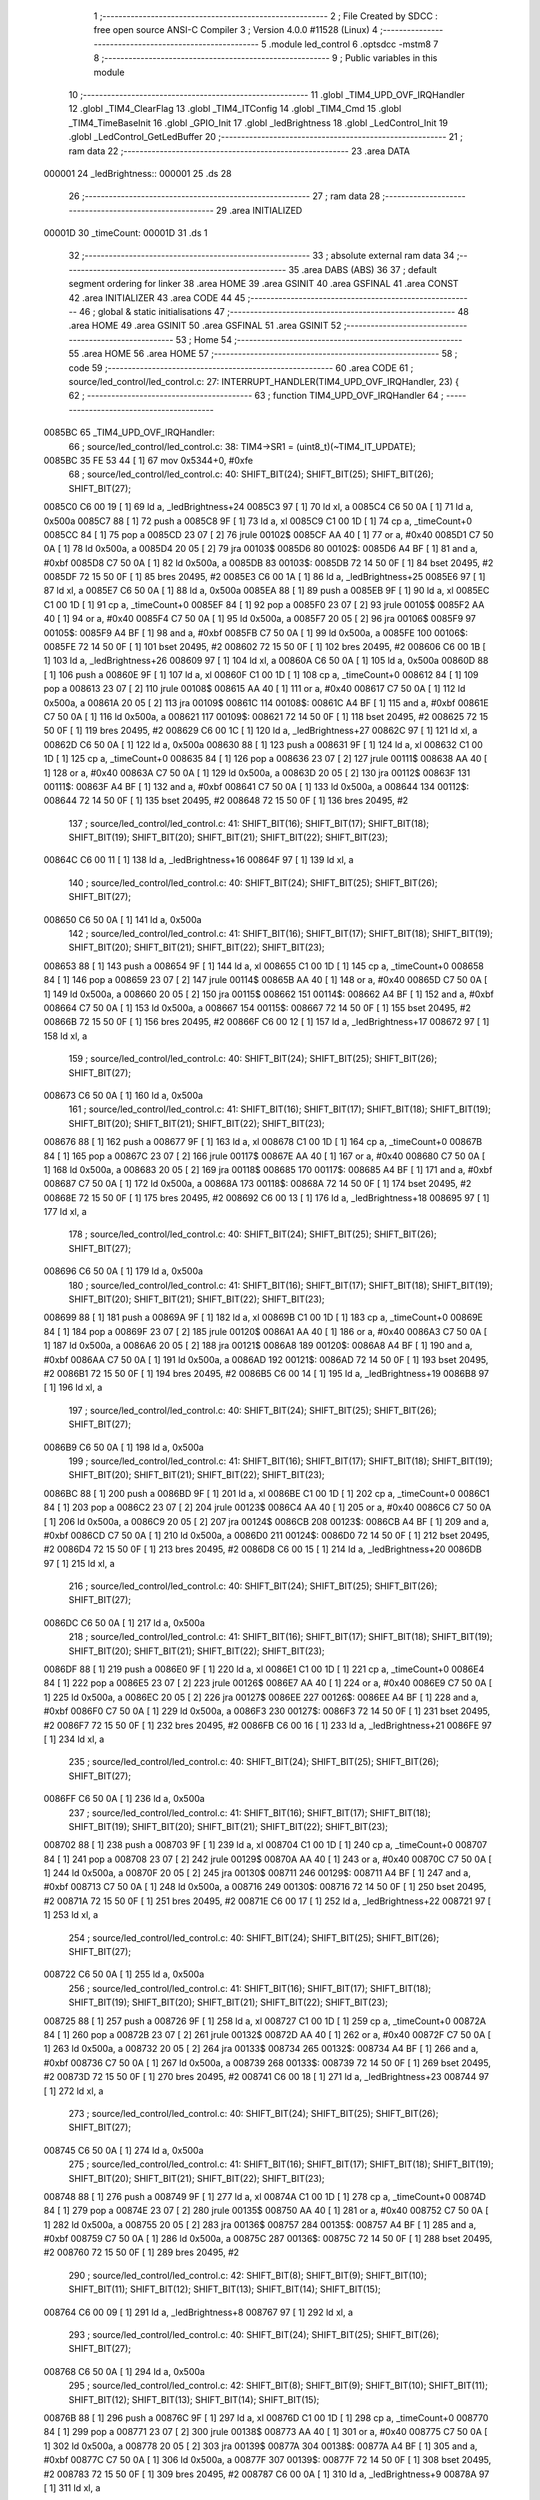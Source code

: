                                       1 ;--------------------------------------------------------
                                      2 ; File Created by SDCC : free open source ANSI-C Compiler
                                      3 ; Version 4.0.0 #11528 (Linux)
                                      4 ;--------------------------------------------------------
                                      5 	.module led_control
                                      6 	.optsdcc -mstm8
                                      7 	
                                      8 ;--------------------------------------------------------
                                      9 ; Public variables in this module
                                     10 ;--------------------------------------------------------
                                     11 	.globl _TIM4_UPD_OVF_IRQHandler
                                     12 	.globl _TIM4_ClearFlag
                                     13 	.globl _TIM4_ITConfig
                                     14 	.globl _TIM4_Cmd
                                     15 	.globl _TIM4_TimeBaseInit
                                     16 	.globl _GPIO_Init
                                     17 	.globl _ledBrightness
                                     18 	.globl _LedControl_Init
                                     19 	.globl _LedControl_GetLedBuffer
                                     20 ;--------------------------------------------------------
                                     21 ; ram data
                                     22 ;--------------------------------------------------------
                                     23 	.area DATA
      000001                         24 _ledBrightness::
      000001                         25 	.ds 28
                                     26 ;--------------------------------------------------------
                                     27 ; ram data
                                     28 ;--------------------------------------------------------
                                     29 	.area INITIALIZED
      00001D                         30 _timeCount:
      00001D                         31 	.ds 1
                                     32 ;--------------------------------------------------------
                                     33 ; absolute external ram data
                                     34 ;--------------------------------------------------------
                                     35 	.area DABS (ABS)
                                     36 
                                     37 ; default segment ordering for linker
                                     38 	.area HOME
                                     39 	.area GSINIT
                                     40 	.area GSFINAL
                                     41 	.area CONST
                                     42 	.area INITIALIZER
                                     43 	.area CODE
                                     44 
                                     45 ;--------------------------------------------------------
                                     46 ; global & static initialisations
                                     47 ;--------------------------------------------------------
                                     48 	.area HOME
                                     49 	.area GSINIT
                                     50 	.area GSFINAL
                                     51 	.area GSINIT
                                     52 ;--------------------------------------------------------
                                     53 ; Home
                                     54 ;--------------------------------------------------------
                                     55 	.area HOME
                                     56 	.area HOME
                                     57 ;--------------------------------------------------------
                                     58 ; code
                                     59 ;--------------------------------------------------------
                                     60 	.area CODE
                                     61 ;	source/led_control/led_control.c: 27: INTERRUPT_HANDLER(TIM4_UPD_OVF_IRQHandler, 23) {
                                     62 ;	-----------------------------------------
                                     63 ;	 function TIM4_UPD_OVF_IRQHandler
                                     64 ;	-----------------------------------------
      0085BC                         65 _TIM4_UPD_OVF_IRQHandler:
                                     66 ;	source/led_control/led_control.c: 38: TIM4->SR1 = (uint8_t)(~TIM4_IT_UPDATE);
      0085BC 35 FE 53 44      [ 1]   67 	mov	0x5344+0, #0xfe
                                     68 ;	source/led_control/led_control.c: 40: SHIFT_BIT(24); SHIFT_BIT(25); SHIFT_BIT(26); SHIFT_BIT(27);
      0085C0 C6 00 19         [ 1]   69 	ld	a, _ledBrightness+24
      0085C3 97               [ 1]   70 	ld	xl, a
      0085C4 C6 50 0A         [ 1]   71 	ld	a, 0x500a
      0085C7 88               [ 1]   72 	push	a
      0085C8 9F               [ 1]   73 	ld	a, xl
      0085C9 C1 00 1D         [ 1]   74 	cp	a, _timeCount+0
      0085CC 84               [ 1]   75 	pop	a
      0085CD 23 07            [ 2]   76 	jrule	00102$
      0085CF AA 40            [ 1]   77 	or	a, #0x40
      0085D1 C7 50 0A         [ 1]   78 	ld	0x500a, a
      0085D4 20 05            [ 2]   79 	jra	00103$
      0085D6                         80 00102$:
      0085D6 A4 BF            [ 1]   81 	and	a, #0xbf
      0085D8 C7 50 0A         [ 1]   82 	ld	0x500a, a
      0085DB                         83 00103$:
      0085DB 72 14 50 0F      [ 1]   84 	bset	20495, #2
      0085DF 72 15 50 0F      [ 1]   85 	bres	20495, #2
      0085E3 C6 00 1A         [ 1]   86 	ld	a, _ledBrightness+25
      0085E6 97               [ 1]   87 	ld	xl, a
      0085E7 C6 50 0A         [ 1]   88 	ld	a, 0x500a
      0085EA 88               [ 1]   89 	push	a
      0085EB 9F               [ 1]   90 	ld	a, xl
      0085EC C1 00 1D         [ 1]   91 	cp	a, _timeCount+0
      0085EF 84               [ 1]   92 	pop	a
      0085F0 23 07            [ 2]   93 	jrule	00105$
      0085F2 AA 40            [ 1]   94 	or	a, #0x40
      0085F4 C7 50 0A         [ 1]   95 	ld	0x500a, a
      0085F7 20 05            [ 2]   96 	jra	00106$
      0085F9                         97 00105$:
      0085F9 A4 BF            [ 1]   98 	and	a, #0xbf
      0085FB C7 50 0A         [ 1]   99 	ld	0x500a, a
      0085FE                        100 00106$:
      0085FE 72 14 50 0F      [ 1]  101 	bset	20495, #2
      008602 72 15 50 0F      [ 1]  102 	bres	20495, #2
      008606 C6 00 1B         [ 1]  103 	ld	a, _ledBrightness+26
      008609 97               [ 1]  104 	ld	xl, a
      00860A C6 50 0A         [ 1]  105 	ld	a, 0x500a
      00860D 88               [ 1]  106 	push	a
      00860E 9F               [ 1]  107 	ld	a, xl
      00860F C1 00 1D         [ 1]  108 	cp	a, _timeCount+0
      008612 84               [ 1]  109 	pop	a
      008613 23 07            [ 2]  110 	jrule	00108$
      008615 AA 40            [ 1]  111 	or	a, #0x40
      008617 C7 50 0A         [ 1]  112 	ld	0x500a, a
      00861A 20 05            [ 2]  113 	jra	00109$
      00861C                        114 00108$:
      00861C A4 BF            [ 1]  115 	and	a, #0xbf
      00861E C7 50 0A         [ 1]  116 	ld	0x500a, a
      008621                        117 00109$:
      008621 72 14 50 0F      [ 1]  118 	bset	20495, #2
      008625 72 15 50 0F      [ 1]  119 	bres	20495, #2
      008629 C6 00 1C         [ 1]  120 	ld	a, _ledBrightness+27
      00862C 97               [ 1]  121 	ld	xl, a
      00862D C6 50 0A         [ 1]  122 	ld	a, 0x500a
      008630 88               [ 1]  123 	push	a
      008631 9F               [ 1]  124 	ld	a, xl
      008632 C1 00 1D         [ 1]  125 	cp	a, _timeCount+0
      008635 84               [ 1]  126 	pop	a
      008636 23 07            [ 2]  127 	jrule	00111$
      008638 AA 40            [ 1]  128 	or	a, #0x40
      00863A C7 50 0A         [ 1]  129 	ld	0x500a, a
      00863D 20 05            [ 2]  130 	jra	00112$
      00863F                        131 00111$:
      00863F A4 BF            [ 1]  132 	and	a, #0xbf
      008641 C7 50 0A         [ 1]  133 	ld	0x500a, a
      008644                        134 00112$:
      008644 72 14 50 0F      [ 1]  135 	bset	20495, #2
      008648 72 15 50 0F      [ 1]  136 	bres	20495, #2
                                    137 ;	source/led_control/led_control.c: 41: SHIFT_BIT(16); SHIFT_BIT(17); SHIFT_BIT(18); SHIFT_BIT(19); SHIFT_BIT(20); SHIFT_BIT(21); SHIFT_BIT(22); SHIFT_BIT(23);
      00864C C6 00 11         [ 1]  138 	ld	a, _ledBrightness+16
      00864F 97               [ 1]  139 	ld	xl, a
                                    140 ;	source/led_control/led_control.c: 40: SHIFT_BIT(24); SHIFT_BIT(25); SHIFT_BIT(26); SHIFT_BIT(27);
      008650 C6 50 0A         [ 1]  141 	ld	a, 0x500a
                                    142 ;	source/led_control/led_control.c: 41: SHIFT_BIT(16); SHIFT_BIT(17); SHIFT_BIT(18); SHIFT_BIT(19); SHIFT_BIT(20); SHIFT_BIT(21); SHIFT_BIT(22); SHIFT_BIT(23);
      008653 88               [ 1]  143 	push	a
      008654 9F               [ 1]  144 	ld	a, xl
      008655 C1 00 1D         [ 1]  145 	cp	a, _timeCount+0
      008658 84               [ 1]  146 	pop	a
      008659 23 07            [ 2]  147 	jrule	00114$
      00865B AA 40            [ 1]  148 	or	a, #0x40
      00865D C7 50 0A         [ 1]  149 	ld	0x500a, a
      008660 20 05            [ 2]  150 	jra	00115$
      008662                        151 00114$:
      008662 A4 BF            [ 1]  152 	and	a, #0xbf
      008664 C7 50 0A         [ 1]  153 	ld	0x500a, a
      008667                        154 00115$:
      008667 72 14 50 0F      [ 1]  155 	bset	20495, #2
      00866B 72 15 50 0F      [ 1]  156 	bres	20495, #2
      00866F C6 00 12         [ 1]  157 	ld	a, _ledBrightness+17
      008672 97               [ 1]  158 	ld	xl, a
                                    159 ;	source/led_control/led_control.c: 40: SHIFT_BIT(24); SHIFT_BIT(25); SHIFT_BIT(26); SHIFT_BIT(27);
      008673 C6 50 0A         [ 1]  160 	ld	a, 0x500a
                                    161 ;	source/led_control/led_control.c: 41: SHIFT_BIT(16); SHIFT_BIT(17); SHIFT_BIT(18); SHIFT_BIT(19); SHIFT_BIT(20); SHIFT_BIT(21); SHIFT_BIT(22); SHIFT_BIT(23);
      008676 88               [ 1]  162 	push	a
      008677 9F               [ 1]  163 	ld	a, xl
      008678 C1 00 1D         [ 1]  164 	cp	a, _timeCount+0
      00867B 84               [ 1]  165 	pop	a
      00867C 23 07            [ 2]  166 	jrule	00117$
      00867E AA 40            [ 1]  167 	or	a, #0x40
      008680 C7 50 0A         [ 1]  168 	ld	0x500a, a
      008683 20 05            [ 2]  169 	jra	00118$
      008685                        170 00117$:
      008685 A4 BF            [ 1]  171 	and	a, #0xbf
      008687 C7 50 0A         [ 1]  172 	ld	0x500a, a
      00868A                        173 00118$:
      00868A 72 14 50 0F      [ 1]  174 	bset	20495, #2
      00868E 72 15 50 0F      [ 1]  175 	bres	20495, #2
      008692 C6 00 13         [ 1]  176 	ld	a, _ledBrightness+18
      008695 97               [ 1]  177 	ld	xl, a
                                    178 ;	source/led_control/led_control.c: 40: SHIFT_BIT(24); SHIFT_BIT(25); SHIFT_BIT(26); SHIFT_BIT(27);
      008696 C6 50 0A         [ 1]  179 	ld	a, 0x500a
                                    180 ;	source/led_control/led_control.c: 41: SHIFT_BIT(16); SHIFT_BIT(17); SHIFT_BIT(18); SHIFT_BIT(19); SHIFT_BIT(20); SHIFT_BIT(21); SHIFT_BIT(22); SHIFT_BIT(23);
      008699 88               [ 1]  181 	push	a
      00869A 9F               [ 1]  182 	ld	a, xl
      00869B C1 00 1D         [ 1]  183 	cp	a, _timeCount+0
      00869E 84               [ 1]  184 	pop	a
      00869F 23 07            [ 2]  185 	jrule	00120$
      0086A1 AA 40            [ 1]  186 	or	a, #0x40
      0086A3 C7 50 0A         [ 1]  187 	ld	0x500a, a
      0086A6 20 05            [ 2]  188 	jra	00121$
      0086A8                        189 00120$:
      0086A8 A4 BF            [ 1]  190 	and	a, #0xbf
      0086AA C7 50 0A         [ 1]  191 	ld	0x500a, a
      0086AD                        192 00121$:
      0086AD 72 14 50 0F      [ 1]  193 	bset	20495, #2
      0086B1 72 15 50 0F      [ 1]  194 	bres	20495, #2
      0086B5 C6 00 14         [ 1]  195 	ld	a, _ledBrightness+19
      0086B8 97               [ 1]  196 	ld	xl, a
                                    197 ;	source/led_control/led_control.c: 40: SHIFT_BIT(24); SHIFT_BIT(25); SHIFT_BIT(26); SHIFT_BIT(27);
      0086B9 C6 50 0A         [ 1]  198 	ld	a, 0x500a
                                    199 ;	source/led_control/led_control.c: 41: SHIFT_BIT(16); SHIFT_BIT(17); SHIFT_BIT(18); SHIFT_BIT(19); SHIFT_BIT(20); SHIFT_BIT(21); SHIFT_BIT(22); SHIFT_BIT(23);
      0086BC 88               [ 1]  200 	push	a
      0086BD 9F               [ 1]  201 	ld	a, xl
      0086BE C1 00 1D         [ 1]  202 	cp	a, _timeCount+0
      0086C1 84               [ 1]  203 	pop	a
      0086C2 23 07            [ 2]  204 	jrule	00123$
      0086C4 AA 40            [ 1]  205 	or	a, #0x40
      0086C6 C7 50 0A         [ 1]  206 	ld	0x500a, a
      0086C9 20 05            [ 2]  207 	jra	00124$
      0086CB                        208 00123$:
      0086CB A4 BF            [ 1]  209 	and	a, #0xbf
      0086CD C7 50 0A         [ 1]  210 	ld	0x500a, a
      0086D0                        211 00124$:
      0086D0 72 14 50 0F      [ 1]  212 	bset	20495, #2
      0086D4 72 15 50 0F      [ 1]  213 	bres	20495, #2
      0086D8 C6 00 15         [ 1]  214 	ld	a, _ledBrightness+20
      0086DB 97               [ 1]  215 	ld	xl, a
                                    216 ;	source/led_control/led_control.c: 40: SHIFT_BIT(24); SHIFT_BIT(25); SHIFT_BIT(26); SHIFT_BIT(27);
      0086DC C6 50 0A         [ 1]  217 	ld	a, 0x500a
                                    218 ;	source/led_control/led_control.c: 41: SHIFT_BIT(16); SHIFT_BIT(17); SHIFT_BIT(18); SHIFT_BIT(19); SHIFT_BIT(20); SHIFT_BIT(21); SHIFT_BIT(22); SHIFT_BIT(23);
      0086DF 88               [ 1]  219 	push	a
      0086E0 9F               [ 1]  220 	ld	a, xl
      0086E1 C1 00 1D         [ 1]  221 	cp	a, _timeCount+0
      0086E4 84               [ 1]  222 	pop	a
      0086E5 23 07            [ 2]  223 	jrule	00126$
      0086E7 AA 40            [ 1]  224 	or	a, #0x40
      0086E9 C7 50 0A         [ 1]  225 	ld	0x500a, a
      0086EC 20 05            [ 2]  226 	jra	00127$
      0086EE                        227 00126$:
      0086EE A4 BF            [ 1]  228 	and	a, #0xbf
      0086F0 C7 50 0A         [ 1]  229 	ld	0x500a, a
      0086F3                        230 00127$:
      0086F3 72 14 50 0F      [ 1]  231 	bset	20495, #2
      0086F7 72 15 50 0F      [ 1]  232 	bres	20495, #2
      0086FB C6 00 16         [ 1]  233 	ld	a, _ledBrightness+21
      0086FE 97               [ 1]  234 	ld	xl, a
                                    235 ;	source/led_control/led_control.c: 40: SHIFT_BIT(24); SHIFT_BIT(25); SHIFT_BIT(26); SHIFT_BIT(27);
      0086FF C6 50 0A         [ 1]  236 	ld	a, 0x500a
                                    237 ;	source/led_control/led_control.c: 41: SHIFT_BIT(16); SHIFT_BIT(17); SHIFT_BIT(18); SHIFT_BIT(19); SHIFT_BIT(20); SHIFT_BIT(21); SHIFT_BIT(22); SHIFT_BIT(23);
      008702 88               [ 1]  238 	push	a
      008703 9F               [ 1]  239 	ld	a, xl
      008704 C1 00 1D         [ 1]  240 	cp	a, _timeCount+0
      008707 84               [ 1]  241 	pop	a
      008708 23 07            [ 2]  242 	jrule	00129$
      00870A AA 40            [ 1]  243 	or	a, #0x40
      00870C C7 50 0A         [ 1]  244 	ld	0x500a, a
      00870F 20 05            [ 2]  245 	jra	00130$
      008711                        246 00129$:
      008711 A4 BF            [ 1]  247 	and	a, #0xbf
      008713 C7 50 0A         [ 1]  248 	ld	0x500a, a
      008716                        249 00130$:
      008716 72 14 50 0F      [ 1]  250 	bset	20495, #2
      00871A 72 15 50 0F      [ 1]  251 	bres	20495, #2
      00871E C6 00 17         [ 1]  252 	ld	a, _ledBrightness+22
      008721 97               [ 1]  253 	ld	xl, a
                                    254 ;	source/led_control/led_control.c: 40: SHIFT_BIT(24); SHIFT_BIT(25); SHIFT_BIT(26); SHIFT_BIT(27);
      008722 C6 50 0A         [ 1]  255 	ld	a, 0x500a
                                    256 ;	source/led_control/led_control.c: 41: SHIFT_BIT(16); SHIFT_BIT(17); SHIFT_BIT(18); SHIFT_BIT(19); SHIFT_BIT(20); SHIFT_BIT(21); SHIFT_BIT(22); SHIFT_BIT(23);
      008725 88               [ 1]  257 	push	a
      008726 9F               [ 1]  258 	ld	a, xl
      008727 C1 00 1D         [ 1]  259 	cp	a, _timeCount+0
      00872A 84               [ 1]  260 	pop	a
      00872B 23 07            [ 2]  261 	jrule	00132$
      00872D AA 40            [ 1]  262 	or	a, #0x40
      00872F C7 50 0A         [ 1]  263 	ld	0x500a, a
      008732 20 05            [ 2]  264 	jra	00133$
      008734                        265 00132$:
      008734 A4 BF            [ 1]  266 	and	a, #0xbf
      008736 C7 50 0A         [ 1]  267 	ld	0x500a, a
      008739                        268 00133$:
      008739 72 14 50 0F      [ 1]  269 	bset	20495, #2
      00873D 72 15 50 0F      [ 1]  270 	bres	20495, #2
      008741 C6 00 18         [ 1]  271 	ld	a, _ledBrightness+23
      008744 97               [ 1]  272 	ld	xl, a
                                    273 ;	source/led_control/led_control.c: 40: SHIFT_BIT(24); SHIFT_BIT(25); SHIFT_BIT(26); SHIFT_BIT(27);
      008745 C6 50 0A         [ 1]  274 	ld	a, 0x500a
                                    275 ;	source/led_control/led_control.c: 41: SHIFT_BIT(16); SHIFT_BIT(17); SHIFT_BIT(18); SHIFT_BIT(19); SHIFT_BIT(20); SHIFT_BIT(21); SHIFT_BIT(22); SHIFT_BIT(23);
      008748 88               [ 1]  276 	push	a
      008749 9F               [ 1]  277 	ld	a, xl
      00874A C1 00 1D         [ 1]  278 	cp	a, _timeCount+0
      00874D 84               [ 1]  279 	pop	a
      00874E 23 07            [ 2]  280 	jrule	00135$
      008750 AA 40            [ 1]  281 	or	a, #0x40
      008752 C7 50 0A         [ 1]  282 	ld	0x500a, a
      008755 20 05            [ 2]  283 	jra	00136$
      008757                        284 00135$:
      008757 A4 BF            [ 1]  285 	and	a, #0xbf
      008759 C7 50 0A         [ 1]  286 	ld	0x500a, a
      00875C                        287 00136$:
      00875C 72 14 50 0F      [ 1]  288 	bset	20495, #2
      008760 72 15 50 0F      [ 1]  289 	bres	20495, #2
                                    290 ;	source/led_control/led_control.c: 42: SHIFT_BIT(8); SHIFT_BIT(9); SHIFT_BIT(10); SHIFT_BIT(11); SHIFT_BIT(12); SHIFT_BIT(13); SHIFT_BIT(14); SHIFT_BIT(15); 
      008764 C6 00 09         [ 1]  291 	ld	a, _ledBrightness+8
      008767 97               [ 1]  292 	ld	xl, a
                                    293 ;	source/led_control/led_control.c: 40: SHIFT_BIT(24); SHIFT_BIT(25); SHIFT_BIT(26); SHIFT_BIT(27);
      008768 C6 50 0A         [ 1]  294 	ld	a, 0x500a
                                    295 ;	source/led_control/led_control.c: 42: SHIFT_BIT(8); SHIFT_BIT(9); SHIFT_BIT(10); SHIFT_BIT(11); SHIFT_BIT(12); SHIFT_BIT(13); SHIFT_BIT(14); SHIFT_BIT(15); 
      00876B 88               [ 1]  296 	push	a
      00876C 9F               [ 1]  297 	ld	a, xl
      00876D C1 00 1D         [ 1]  298 	cp	a, _timeCount+0
      008770 84               [ 1]  299 	pop	a
      008771 23 07            [ 2]  300 	jrule	00138$
      008773 AA 40            [ 1]  301 	or	a, #0x40
      008775 C7 50 0A         [ 1]  302 	ld	0x500a, a
      008778 20 05            [ 2]  303 	jra	00139$
      00877A                        304 00138$:
      00877A A4 BF            [ 1]  305 	and	a, #0xbf
      00877C C7 50 0A         [ 1]  306 	ld	0x500a, a
      00877F                        307 00139$:
      00877F 72 14 50 0F      [ 1]  308 	bset	20495, #2
      008783 72 15 50 0F      [ 1]  309 	bres	20495, #2
      008787 C6 00 0A         [ 1]  310 	ld	a, _ledBrightness+9
      00878A 97               [ 1]  311 	ld	xl, a
                                    312 ;	source/led_control/led_control.c: 40: SHIFT_BIT(24); SHIFT_BIT(25); SHIFT_BIT(26); SHIFT_BIT(27);
      00878B C6 50 0A         [ 1]  313 	ld	a, 0x500a
                                    314 ;	source/led_control/led_control.c: 42: SHIFT_BIT(8); SHIFT_BIT(9); SHIFT_BIT(10); SHIFT_BIT(11); SHIFT_BIT(12); SHIFT_BIT(13); SHIFT_BIT(14); SHIFT_BIT(15); 
      00878E 88               [ 1]  315 	push	a
      00878F 9F               [ 1]  316 	ld	a, xl
      008790 C1 00 1D         [ 1]  317 	cp	a, _timeCount+0
      008793 84               [ 1]  318 	pop	a
      008794 23 07            [ 2]  319 	jrule	00141$
      008796 AA 40            [ 1]  320 	or	a, #0x40
      008798 C7 50 0A         [ 1]  321 	ld	0x500a, a
      00879B 20 05            [ 2]  322 	jra	00142$
      00879D                        323 00141$:
      00879D A4 BF            [ 1]  324 	and	a, #0xbf
      00879F C7 50 0A         [ 1]  325 	ld	0x500a, a
      0087A2                        326 00142$:
      0087A2 72 14 50 0F      [ 1]  327 	bset	20495, #2
      0087A6 72 15 50 0F      [ 1]  328 	bres	20495, #2
      0087AA C6 00 0B         [ 1]  329 	ld	a, _ledBrightness+10
      0087AD 97               [ 1]  330 	ld	xl, a
                                    331 ;	source/led_control/led_control.c: 40: SHIFT_BIT(24); SHIFT_BIT(25); SHIFT_BIT(26); SHIFT_BIT(27);
      0087AE C6 50 0A         [ 1]  332 	ld	a, 0x500a
                                    333 ;	source/led_control/led_control.c: 42: SHIFT_BIT(8); SHIFT_BIT(9); SHIFT_BIT(10); SHIFT_BIT(11); SHIFT_BIT(12); SHIFT_BIT(13); SHIFT_BIT(14); SHIFT_BIT(15); 
      0087B1 88               [ 1]  334 	push	a
      0087B2 9F               [ 1]  335 	ld	a, xl
      0087B3 C1 00 1D         [ 1]  336 	cp	a, _timeCount+0
      0087B6 84               [ 1]  337 	pop	a
      0087B7 23 07            [ 2]  338 	jrule	00144$
      0087B9 AA 40            [ 1]  339 	or	a, #0x40
      0087BB C7 50 0A         [ 1]  340 	ld	0x500a, a
      0087BE 20 05            [ 2]  341 	jra	00145$
      0087C0                        342 00144$:
      0087C0 A4 BF            [ 1]  343 	and	a, #0xbf
      0087C2 C7 50 0A         [ 1]  344 	ld	0x500a, a
      0087C5                        345 00145$:
      0087C5 72 14 50 0F      [ 1]  346 	bset	20495, #2
      0087C9 72 15 50 0F      [ 1]  347 	bres	20495, #2
      0087CD C6 00 0C         [ 1]  348 	ld	a, _ledBrightness+11
      0087D0 97               [ 1]  349 	ld	xl, a
                                    350 ;	source/led_control/led_control.c: 40: SHIFT_BIT(24); SHIFT_BIT(25); SHIFT_BIT(26); SHIFT_BIT(27);
      0087D1 C6 50 0A         [ 1]  351 	ld	a, 0x500a
                                    352 ;	source/led_control/led_control.c: 42: SHIFT_BIT(8); SHIFT_BIT(9); SHIFT_BIT(10); SHIFT_BIT(11); SHIFT_BIT(12); SHIFT_BIT(13); SHIFT_BIT(14); SHIFT_BIT(15); 
      0087D4 88               [ 1]  353 	push	a
      0087D5 9F               [ 1]  354 	ld	a, xl
      0087D6 C1 00 1D         [ 1]  355 	cp	a, _timeCount+0
      0087D9 84               [ 1]  356 	pop	a
      0087DA 23 07            [ 2]  357 	jrule	00147$
      0087DC AA 40            [ 1]  358 	or	a, #0x40
      0087DE C7 50 0A         [ 1]  359 	ld	0x500a, a
      0087E1 20 05            [ 2]  360 	jra	00148$
      0087E3                        361 00147$:
      0087E3 A4 BF            [ 1]  362 	and	a, #0xbf
      0087E5 C7 50 0A         [ 1]  363 	ld	0x500a, a
      0087E8                        364 00148$:
      0087E8 72 14 50 0F      [ 1]  365 	bset	20495, #2
      0087EC 72 15 50 0F      [ 1]  366 	bres	20495, #2
      0087F0 C6 00 0D         [ 1]  367 	ld	a, _ledBrightness+12
      0087F3 97               [ 1]  368 	ld	xl, a
                                    369 ;	source/led_control/led_control.c: 40: SHIFT_BIT(24); SHIFT_BIT(25); SHIFT_BIT(26); SHIFT_BIT(27);
      0087F4 C6 50 0A         [ 1]  370 	ld	a, 0x500a
                                    371 ;	source/led_control/led_control.c: 42: SHIFT_BIT(8); SHIFT_BIT(9); SHIFT_BIT(10); SHIFT_BIT(11); SHIFT_BIT(12); SHIFT_BIT(13); SHIFT_BIT(14); SHIFT_BIT(15); 
      0087F7 88               [ 1]  372 	push	a
      0087F8 9F               [ 1]  373 	ld	a, xl
      0087F9 C1 00 1D         [ 1]  374 	cp	a, _timeCount+0
      0087FC 84               [ 1]  375 	pop	a
      0087FD 23 07            [ 2]  376 	jrule	00150$
      0087FF AA 40            [ 1]  377 	or	a, #0x40
      008801 C7 50 0A         [ 1]  378 	ld	0x500a, a
      008804 20 05            [ 2]  379 	jra	00151$
      008806                        380 00150$:
      008806 A4 BF            [ 1]  381 	and	a, #0xbf
      008808 C7 50 0A         [ 1]  382 	ld	0x500a, a
      00880B                        383 00151$:
      00880B 72 14 50 0F      [ 1]  384 	bset	20495, #2
      00880F 72 15 50 0F      [ 1]  385 	bres	20495, #2
      008813 C6 00 0E         [ 1]  386 	ld	a, _ledBrightness+13
      008816 97               [ 1]  387 	ld	xl, a
                                    388 ;	source/led_control/led_control.c: 40: SHIFT_BIT(24); SHIFT_BIT(25); SHIFT_BIT(26); SHIFT_BIT(27);
      008817 C6 50 0A         [ 1]  389 	ld	a, 0x500a
                                    390 ;	source/led_control/led_control.c: 42: SHIFT_BIT(8); SHIFT_BIT(9); SHIFT_BIT(10); SHIFT_BIT(11); SHIFT_BIT(12); SHIFT_BIT(13); SHIFT_BIT(14); SHIFT_BIT(15); 
      00881A 88               [ 1]  391 	push	a
      00881B 9F               [ 1]  392 	ld	a, xl
      00881C C1 00 1D         [ 1]  393 	cp	a, _timeCount+0
      00881F 84               [ 1]  394 	pop	a
      008820 23 07            [ 2]  395 	jrule	00153$
      008822 AA 40            [ 1]  396 	or	a, #0x40
      008824 C7 50 0A         [ 1]  397 	ld	0x500a, a
      008827 20 05            [ 2]  398 	jra	00154$
      008829                        399 00153$:
      008829 A4 BF            [ 1]  400 	and	a, #0xbf
      00882B C7 50 0A         [ 1]  401 	ld	0x500a, a
      00882E                        402 00154$:
      00882E 72 14 50 0F      [ 1]  403 	bset	20495, #2
      008832 72 15 50 0F      [ 1]  404 	bres	20495, #2
      008836 C6 00 0F         [ 1]  405 	ld	a, _ledBrightness+14
      008839 97               [ 1]  406 	ld	xl, a
                                    407 ;	source/led_control/led_control.c: 40: SHIFT_BIT(24); SHIFT_BIT(25); SHIFT_BIT(26); SHIFT_BIT(27);
      00883A C6 50 0A         [ 1]  408 	ld	a, 0x500a
                                    409 ;	source/led_control/led_control.c: 42: SHIFT_BIT(8); SHIFT_BIT(9); SHIFT_BIT(10); SHIFT_BIT(11); SHIFT_BIT(12); SHIFT_BIT(13); SHIFT_BIT(14); SHIFT_BIT(15); 
      00883D 88               [ 1]  410 	push	a
      00883E 9F               [ 1]  411 	ld	a, xl
      00883F C1 00 1D         [ 1]  412 	cp	a, _timeCount+0
      008842 84               [ 1]  413 	pop	a
      008843 23 07            [ 2]  414 	jrule	00156$
      008845 AA 40            [ 1]  415 	or	a, #0x40
      008847 C7 50 0A         [ 1]  416 	ld	0x500a, a
      00884A 20 05            [ 2]  417 	jra	00157$
      00884C                        418 00156$:
      00884C A4 BF            [ 1]  419 	and	a, #0xbf
      00884E C7 50 0A         [ 1]  420 	ld	0x500a, a
      008851                        421 00157$:
      008851 72 14 50 0F      [ 1]  422 	bset	20495, #2
      008855 72 15 50 0F      [ 1]  423 	bres	20495, #2
      008859 C6 00 10         [ 1]  424 	ld	a, _ledBrightness+15
      00885C 97               [ 1]  425 	ld	xl, a
                                    426 ;	source/led_control/led_control.c: 40: SHIFT_BIT(24); SHIFT_BIT(25); SHIFT_BIT(26); SHIFT_BIT(27);
      00885D C6 50 0A         [ 1]  427 	ld	a, 0x500a
                                    428 ;	source/led_control/led_control.c: 42: SHIFT_BIT(8); SHIFT_BIT(9); SHIFT_BIT(10); SHIFT_BIT(11); SHIFT_BIT(12); SHIFT_BIT(13); SHIFT_BIT(14); SHIFT_BIT(15); 
      008860 88               [ 1]  429 	push	a
      008861 9F               [ 1]  430 	ld	a, xl
      008862 C1 00 1D         [ 1]  431 	cp	a, _timeCount+0
      008865 84               [ 1]  432 	pop	a
      008866 23 07            [ 2]  433 	jrule	00159$
      008868 AA 40            [ 1]  434 	or	a, #0x40
      00886A C7 50 0A         [ 1]  435 	ld	0x500a, a
      00886D 20 05            [ 2]  436 	jra	00160$
      00886F                        437 00159$:
      00886F A4 BF            [ 1]  438 	and	a, #0xbf
      008871 C7 50 0A         [ 1]  439 	ld	0x500a, a
      008874                        440 00160$:
      008874 72 14 50 0F      [ 1]  441 	bset	20495, #2
      008878 72 15 50 0F      [ 1]  442 	bres	20495, #2
                                    443 ;	source/led_control/led_control.c: 43: SHIFT_BIT(0); SHIFT_BIT(1); SHIFT_BIT(2); SHIFT_BIT(3); SHIFT_BIT(4); SHIFT_BIT(5); SHIFT_BIT(6); SHIFT_BIT(7);
      00887C C6 00 01         [ 1]  444 	ld	a, _ledBrightness+0
      00887F 97               [ 1]  445 	ld	xl, a
                                    446 ;	source/led_control/led_control.c: 40: SHIFT_BIT(24); SHIFT_BIT(25); SHIFT_BIT(26); SHIFT_BIT(27);
      008880 C6 50 0A         [ 1]  447 	ld	a, 0x500a
                                    448 ;	source/led_control/led_control.c: 43: SHIFT_BIT(0); SHIFT_BIT(1); SHIFT_BIT(2); SHIFT_BIT(3); SHIFT_BIT(4); SHIFT_BIT(5); SHIFT_BIT(6); SHIFT_BIT(7);
      008883 88               [ 1]  449 	push	a
      008884 9F               [ 1]  450 	ld	a, xl
      008885 C1 00 1D         [ 1]  451 	cp	a, _timeCount+0
      008888 84               [ 1]  452 	pop	a
      008889 23 07            [ 2]  453 	jrule	00162$
      00888B AA 40            [ 1]  454 	or	a, #0x40
      00888D C7 50 0A         [ 1]  455 	ld	0x500a, a
      008890 20 05            [ 2]  456 	jra	00163$
      008892                        457 00162$:
      008892 A4 BF            [ 1]  458 	and	a, #0xbf
      008894 C7 50 0A         [ 1]  459 	ld	0x500a, a
      008897                        460 00163$:
      008897 72 14 50 0F      [ 1]  461 	bset	20495, #2
      00889B 72 15 50 0F      [ 1]  462 	bres	20495, #2
      00889F C6 00 02         [ 1]  463 	ld	a, _ledBrightness+1
      0088A2 97               [ 1]  464 	ld	xl, a
                                    465 ;	source/led_control/led_control.c: 40: SHIFT_BIT(24); SHIFT_BIT(25); SHIFT_BIT(26); SHIFT_BIT(27);
      0088A3 C6 50 0A         [ 1]  466 	ld	a, 0x500a
                                    467 ;	source/led_control/led_control.c: 43: SHIFT_BIT(0); SHIFT_BIT(1); SHIFT_BIT(2); SHIFT_BIT(3); SHIFT_BIT(4); SHIFT_BIT(5); SHIFT_BIT(6); SHIFT_BIT(7);
      0088A6 88               [ 1]  468 	push	a
      0088A7 9F               [ 1]  469 	ld	a, xl
      0088A8 C1 00 1D         [ 1]  470 	cp	a, _timeCount+0
      0088AB 84               [ 1]  471 	pop	a
      0088AC 23 07            [ 2]  472 	jrule	00165$
      0088AE AA 40            [ 1]  473 	or	a, #0x40
      0088B0 C7 50 0A         [ 1]  474 	ld	0x500a, a
      0088B3 20 05            [ 2]  475 	jra	00166$
      0088B5                        476 00165$:
      0088B5 A4 BF            [ 1]  477 	and	a, #0xbf
      0088B7 C7 50 0A         [ 1]  478 	ld	0x500a, a
      0088BA                        479 00166$:
      0088BA 72 14 50 0F      [ 1]  480 	bset	20495, #2
      0088BE 72 15 50 0F      [ 1]  481 	bres	20495, #2
      0088C2 C6 00 03         [ 1]  482 	ld	a, _ledBrightness+2
      0088C5 97               [ 1]  483 	ld	xl, a
                                    484 ;	source/led_control/led_control.c: 40: SHIFT_BIT(24); SHIFT_BIT(25); SHIFT_BIT(26); SHIFT_BIT(27);
      0088C6 C6 50 0A         [ 1]  485 	ld	a, 0x500a
                                    486 ;	source/led_control/led_control.c: 43: SHIFT_BIT(0); SHIFT_BIT(1); SHIFT_BIT(2); SHIFT_BIT(3); SHIFT_BIT(4); SHIFT_BIT(5); SHIFT_BIT(6); SHIFT_BIT(7);
      0088C9 88               [ 1]  487 	push	a
      0088CA 9F               [ 1]  488 	ld	a, xl
      0088CB C1 00 1D         [ 1]  489 	cp	a, _timeCount+0
      0088CE 84               [ 1]  490 	pop	a
      0088CF 23 07            [ 2]  491 	jrule	00168$
      0088D1 AA 40            [ 1]  492 	or	a, #0x40
      0088D3 C7 50 0A         [ 1]  493 	ld	0x500a, a
      0088D6 20 05            [ 2]  494 	jra	00169$
      0088D8                        495 00168$:
      0088D8 A4 BF            [ 1]  496 	and	a, #0xbf
      0088DA C7 50 0A         [ 1]  497 	ld	0x500a, a
      0088DD                        498 00169$:
      0088DD 72 14 50 0F      [ 1]  499 	bset	20495, #2
      0088E1 72 15 50 0F      [ 1]  500 	bres	20495, #2
      0088E5 C6 00 04         [ 1]  501 	ld	a, _ledBrightness+3
      0088E8 97               [ 1]  502 	ld	xl, a
                                    503 ;	source/led_control/led_control.c: 40: SHIFT_BIT(24); SHIFT_BIT(25); SHIFT_BIT(26); SHIFT_BIT(27);
      0088E9 C6 50 0A         [ 1]  504 	ld	a, 0x500a
                                    505 ;	source/led_control/led_control.c: 43: SHIFT_BIT(0); SHIFT_BIT(1); SHIFT_BIT(2); SHIFT_BIT(3); SHIFT_BIT(4); SHIFT_BIT(5); SHIFT_BIT(6); SHIFT_BIT(7);
      0088EC 88               [ 1]  506 	push	a
      0088ED 9F               [ 1]  507 	ld	a, xl
      0088EE C1 00 1D         [ 1]  508 	cp	a, _timeCount+0
      0088F1 84               [ 1]  509 	pop	a
      0088F2 23 07            [ 2]  510 	jrule	00171$
      0088F4 AA 40            [ 1]  511 	or	a, #0x40
      0088F6 C7 50 0A         [ 1]  512 	ld	0x500a, a
      0088F9 20 05            [ 2]  513 	jra	00172$
      0088FB                        514 00171$:
      0088FB A4 BF            [ 1]  515 	and	a, #0xbf
      0088FD C7 50 0A         [ 1]  516 	ld	0x500a, a
      008900                        517 00172$:
      008900 72 14 50 0F      [ 1]  518 	bset	20495, #2
      008904 72 15 50 0F      [ 1]  519 	bres	20495, #2
      008908 C6 00 05         [ 1]  520 	ld	a, _ledBrightness+4
      00890B 97               [ 1]  521 	ld	xl, a
                                    522 ;	source/led_control/led_control.c: 40: SHIFT_BIT(24); SHIFT_BIT(25); SHIFT_BIT(26); SHIFT_BIT(27);
      00890C C6 50 0A         [ 1]  523 	ld	a, 0x500a
                                    524 ;	source/led_control/led_control.c: 43: SHIFT_BIT(0); SHIFT_BIT(1); SHIFT_BIT(2); SHIFT_BIT(3); SHIFT_BIT(4); SHIFT_BIT(5); SHIFT_BIT(6); SHIFT_BIT(7);
      00890F 88               [ 1]  525 	push	a
      008910 9F               [ 1]  526 	ld	a, xl
      008911 C1 00 1D         [ 1]  527 	cp	a, _timeCount+0
      008914 84               [ 1]  528 	pop	a
      008915 23 07            [ 2]  529 	jrule	00174$
      008917 AA 40            [ 1]  530 	or	a, #0x40
      008919 C7 50 0A         [ 1]  531 	ld	0x500a, a
      00891C 20 05            [ 2]  532 	jra	00175$
      00891E                        533 00174$:
      00891E A4 BF            [ 1]  534 	and	a, #0xbf
      008920 C7 50 0A         [ 1]  535 	ld	0x500a, a
      008923                        536 00175$:
      008923 72 14 50 0F      [ 1]  537 	bset	20495, #2
      008927 72 15 50 0F      [ 1]  538 	bres	20495, #2
      00892B C6 00 06         [ 1]  539 	ld	a, _ledBrightness+5
      00892E 97               [ 1]  540 	ld	xl, a
                                    541 ;	source/led_control/led_control.c: 40: SHIFT_BIT(24); SHIFT_BIT(25); SHIFT_BIT(26); SHIFT_BIT(27);
      00892F C6 50 0A         [ 1]  542 	ld	a, 0x500a
                                    543 ;	source/led_control/led_control.c: 43: SHIFT_BIT(0); SHIFT_BIT(1); SHIFT_BIT(2); SHIFT_BIT(3); SHIFT_BIT(4); SHIFT_BIT(5); SHIFT_BIT(6); SHIFT_BIT(7);
      008932 88               [ 1]  544 	push	a
      008933 9F               [ 1]  545 	ld	a, xl
      008934 C1 00 1D         [ 1]  546 	cp	a, _timeCount+0
      008937 84               [ 1]  547 	pop	a
      008938 23 07            [ 2]  548 	jrule	00177$
      00893A AA 40            [ 1]  549 	or	a, #0x40
      00893C C7 50 0A         [ 1]  550 	ld	0x500a, a
      00893F 20 05            [ 2]  551 	jra	00178$
      008941                        552 00177$:
      008941 A4 BF            [ 1]  553 	and	a, #0xbf
      008943 C7 50 0A         [ 1]  554 	ld	0x500a, a
      008946                        555 00178$:
      008946 72 14 50 0F      [ 1]  556 	bset	20495, #2
      00894A 72 15 50 0F      [ 1]  557 	bres	20495, #2
      00894E C6 00 07         [ 1]  558 	ld	a, _ledBrightness+6
      008951 97               [ 1]  559 	ld	xl, a
                                    560 ;	source/led_control/led_control.c: 40: SHIFT_BIT(24); SHIFT_BIT(25); SHIFT_BIT(26); SHIFT_BIT(27);
      008952 C6 50 0A         [ 1]  561 	ld	a, 0x500a
                                    562 ;	source/led_control/led_control.c: 43: SHIFT_BIT(0); SHIFT_BIT(1); SHIFT_BIT(2); SHIFT_BIT(3); SHIFT_BIT(4); SHIFT_BIT(5); SHIFT_BIT(6); SHIFT_BIT(7);
      008955 88               [ 1]  563 	push	a
      008956 9F               [ 1]  564 	ld	a, xl
      008957 C1 00 1D         [ 1]  565 	cp	a, _timeCount+0
      00895A 84               [ 1]  566 	pop	a
      00895B 23 07            [ 2]  567 	jrule	00180$
      00895D AA 40            [ 1]  568 	or	a, #0x40
      00895F C7 50 0A         [ 1]  569 	ld	0x500a, a
      008962 20 05            [ 2]  570 	jra	00181$
      008964                        571 00180$:
      008964 A4 BF            [ 1]  572 	and	a, #0xbf
      008966 C7 50 0A         [ 1]  573 	ld	0x500a, a
      008969                        574 00181$:
      008969 72 14 50 0F      [ 1]  575 	bset	20495, #2
      00896D 72 15 50 0F      [ 1]  576 	bres	20495, #2
      008971 C6 00 08         [ 1]  577 	ld	a, _ledBrightness+7
      008974 97               [ 1]  578 	ld	xl, a
                                    579 ;	source/led_control/led_control.c: 40: SHIFT_BIT(24); SHIFT_BIT(25); SHIFT_BIT(26); SHIFT_BIT(27);
      008975 C6 50 0A         [ 1]  580 	ld	a, 0x500a
                                    581 ;	source/led_control/led_control.c: 43: SHIFT_BIT(0); SHIFT_BIT(1); SHIFT_BIT(2); SHIFT_BIT(3); SHIFT_BIT(4); SHIFT_BIT(5); SHIFT_BIT(6); SHIFT_BIT(7);
      008978 88               [ 1]  582 	push	a
      008979 9F               [ 1]  583 	ld	a, xl
      00897A C1 00 1D         [ 1]  584 	cp	a, _timeCount+0
      00897D 84               [ 1]  585 	pop	a
      00897E 23 07            [ 2]  586 	jrule	00183$
      008980 AA 40            [ 1]  587 	or	a, #0x40
      008982 C7 50 0A         [ 1]  588 	ld	0x500a, a
      008985 20 05            [ 2]  589 	jra	00184$
      008987                        590 00183$:
      008987 A4 BF            [ 1]  591 	and	a, #0xbf
      008989 C7 50 0A         [ 1]  592 	ld	0x500a, a
      00898C                        593 00184$:
      00898C 72 14 50 0F      [ 1]  594 	bset	20495, #2
      008990 72 15 50 0F      [ 1]  595 	bres	20495, #2
                                    596 ;	source/led_control/led_control.c: 45: timeCount++;
      008994 72 5C 00 1D      [ 1]  597 	inc	_timeCount+0
                                    598 ;	source/led_control/led_control.c: 46: if(timeCount >= LED_BRIGHTNESS_RES) {
      008998 C6 00 1D         [ 1]  599 	ld	a, _timeCount+0
      00899B A1 32            [ 1]  600 	cp	a, #0x32
      00899D 25 04            [ 1]  601 	jrc	00186$
                                    602 ;	source/led_control/led_control.c: 47: timeCount = 0;
      00899F 72 5F 00 1D      [ 1]  603 	clr	_timeCount+0
      0089A3                        604 00186$:
                                    605 ;	source/led_control/led_control.c: 49: IO_HC595_LAT_SET_LOW;
      0089A3 72 1F 50 0A      [ 1]  606 	bres	20490, #7
                                    607 ;	source/led_control/led_control.c: 50: IO_HC595_LAT_SET_HIGH;
      0089A7 72 1E 50 0A      [ 1]  608 	bset	20490, #7
                                    609 ;	source/led_control/led_control.c: 51: }
      0089AB 80               [11]  610 	iret
                                    611 ;	source/led_control/led_control.c: 53: void LedControl_Init(void) {
                                    612 ;	-----------------------------------------
                                    613 ;	 function LedControl_Init
                                    614 ;	-----------------------------------------
      0089AC                        615 _LedControl_Init:
                                    616 ;	source/led_control/led_control.c: 54: GPIO_Init(IO_HC595_OE_PORT, IO_HC595_OE_PIN, GPIO_MODE_OUT_PP_HIGH_FAST);
      0089AC 4B F0            [ 1]  617 	push	#0xf0
      0089AE 4B 08            [ 1]  618 	push	#0x08
      0089B0 4B 0F            [ 1]  619 	push	#0x0f
      0089B2 4B 50            [ 1]  620 	push	#0x50
      0089B4 CD 83 71         [ 4]  621 	call	_GPIO_Init
      0089B7 5B 04            [ 2]  622 	addw	sp, #4
                                    623 ;	source/led_control/led_control.c: 55: GPIO_Init(IO_HC595_CLK_PORT, IO_HC595_CLK_PIN, GPIO_MODE_OUT_PP_HIGH_FAST);
      0089B9 4B F0            [ 1]  624 	push	#0xf0
      0089BB 4B 04            [ 1]  625 	push	#0x04
      0089BD 4B 0F            [ 1]  626 	push	#0x0f
      0089BF 4B 50            [ 1]  627 	push	#0x50
      0089C1 CD 83 71         [ 4]  628 	call	_GPIO_Init
      0089C4 5B 04            [ 2]  629 	addw	sp, #4
                                    630 ;	source/led_control/led_control.c: 56: GPIO_Init(IO_HC595_LAT_PORT, IO_HC595_LAT_PIN, GPIO_MODE_OUT_PP_HIGH_FAST);
      0089C6 4B F0            [ 1]  631 	push	#0xf0
      0089C8 4B 80            [ 1]  632 	push	#0x80
      0089CA 4B 0A            [ 1]  633 	push	#0x0a
      0089CC 4B 50            [ 1]  634 	push	#0x50
      0089CE CD 83 71         [ 4]  635 	call	_GPIO_Init
      0089D1 5B 04            [ 2]  636 	addw	sp, #4
                                    637 ;	source/led_control/led_control.c: 57: GPIO_Init(IO_HC595_DAT_PORT, IO_HC595_DAT_PIN, GPIO_MODE_OUT_PP_HIGH_FAST);
      0089D3 4B F0            [ 1]  638 	push	#0xf0
      0089D5 4B 40            [ 1]  639 	push	#0x40
      0089D7 4B 0A            [ 1]  640 	push	#0x0a
      0089D9 4B 50            [ 1]  641 	push	#0x50
      0089DB CD 83 71         [ 4]  642 	call	_GPIO_Init
      0089DE 5B 04            [ 2]  643 	addw	sp, #4
                                    644 ;	source/led_control/led_control.c: 58: IO_HC595_OE_SET_LOW;
      0089E0 72 17 50 0F      [ 1]  645 	bres	20495, #3
                                    646 ;	source/led_control/led_control.c: 60: TIM4_TimeBaseInit(TIM4_PRESCALER_16, 124);
      0089E4 4B 7C            [ 1]  647 	push	#0x7c
      0089E6 4B 04            [ 1]  648 	push	#0x04
      0089E8 CD 84 4D         [ 4]  649 	call	_TIM4_TimeBaseInit
      0089EB 5B 02            [ 2]  650 	addw	sp, #2
                                    651 ;	source/led_control/led_control.c: 62: TIM4_ClearFlag(TIM4_FLAG_UPDATE);
      0089ED 4B 01            [ 1]  652 	push	#0x01
      0089EF CD 85 0C         [ 4]  653 	call	_TIM4_ClearFlag
      0089F2 84               [ 1]  654 	pop	a
                                    655 ;	source/led_control/led_control.c: 64: TIM4_ITConfig(TIM4_IT_UPDATE, ENABLE);
      0089F3 4B 01            [ 1]  656 	push	#0x01
      0089F5 4B 01            [ 1]  657 	push	#0x01
      0089F7 CD 84 6D         [ 4]  658 	call	_TIM4_ITConfig
      0089FA 5B 02            [ 2]  659 	addw	sp, #2
                                    660 ;	source/led_control/led_control.c: 66: TIM4_Cmd(ENABLE);
      0089FC 4B 01            [ 1]  661 	push	#0x01
      0089FE CD 84 5A         [ 4]  662 	call	_TIM4_Cmd
      008A01 84               [ 1]  663 	pop	a
                                    664 ;	source/led_control/led_control.c: 67: }
      008A02 81               [ 4]  665 	ret
                                    666 ;	source/led_control/led_control.c: 69: uint8_t *LedControl_GetLedBuffer(void) {
                                    667 ;	-----------------------------------------
                                    668 ;	 function LedControl_GetLedBuffer
                                    669 ;	-----------------------------------------
      008A03                        670 _LedControl_GetLedBuffer:
                                    671 ;	source/led_control/led_control.c: 70: return ledBrightness;
      008A03 AE 00 01         [ 2]  672 	ldw	x, #(_ledBrightness + 0)
                                    673 ;	source/led_control/led_control.c: 71: }
      008A06 81               [ 4]  674 	ret
                                    675 	.area CODE
                                    676 	.area CONST
                                    677 	.area INITIALIZER
      008030                        678 __xinit__timeCount:
      008030 00                     679 	.db #0x00	; 0
                                    680 	.area CABS (ABS)
